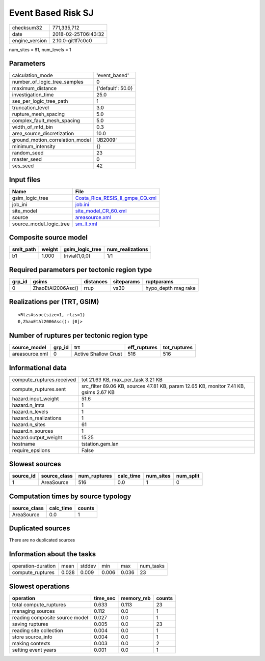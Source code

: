 Event Based Risk SJ
===================

============== ===================
checksum32     771,335,712        
date           2018-02-25T06:43:32
engine_version 2.10.0-git1f7c0c0  
============== ===================

num_sites = 61, num_levels = 1

Parameters
----------
=============================== =================
calculation_mode                'event_based'    
number_of_logic_tree_samples    0                
maximum_distance                {'default': 50.0}
investigation_time              25.0             
ses_per_logic_tree_path         1                
truncation_level                3.0              
rupture_mesh_spacing            5.0              
complex_fault_mesh_spacing      5.0              
width_of_mfd_bin                0.3              
area_source_discretization      10.0             
ground_motion_correlation_model 'JB2009'         
minimum_intensity               {}               
random_seed                     23               
master_seed                     0                
ses_seed                        42               
=============================== =================

Input files
-----------
======================= ====================================================================
Name                    File                                                                
======================= ====================================================================
gsim_logic_tree         `Costa_Rica_RESIS_II_gmpe_CQ.xml <Costa_Rica_RESIS_II_gmpe_CQ.xml>`_
job_ini                 `job.ini <job.ini>`_                                                
site_model              `site_model_CR_60.xml <site_model_CR_60.xml>`_                      
source                  `areasource.xml <areasource.xml>`_                                  
source_model_logic_tree `sm_lt.xml <sm_lt.xml>`_                                            
======================= ====================================================================

Composite source model
----------------------
========= ====== =============== ================
smlt_path weight gsim_logic_tree num_realizations
========= ====== =============== ================
b1        1.000  trivial(1,0,0)  1/1             
========= ====== =============== ================

Required parameters per tectonic region type
--------------------------------------------
====== ================= ========= ========== ===================
grp_id gsims             distances siteparams ruptparams         
====== ================= ========= ========== ===================
0      ZhaoEtAl2006Asc() rrup      vs30       hypo_depth mag rake
====== ================= ========= ========== ===================

Realizations per (TRT, GSIM)
----------------------------

::

  <RlzsAssoc(size=1, rlzs=1)
  0,ZhaoEtAl2006Asc(): [0]>

Number of ruptures per tectonic region type
-------------------------------------------
============== ====== ==================== ============ ============
source_model   grp_id trt                  eff_ruptures tot_ruptures
============== ====== ==================== ============ ============
areasource.xml 0      Active Shallow Crust 516          516         
============== ====== ==================== ============ ============

Informational data
------------------
========================= =====================================================================================
compute_ruptures.received tot 21.63 KB, max_per_task 3.21 KB                                                   
compute_ruptures.sent     src_filter 89.06 KB, sources 47.81 KB, param 12.65 KB, monitor 7.41 KB, gsims 2.67 KB
hazard.input_weight       51.6                                                                                 
hazard.n_imts             1                                                                                    
hazard.n_levels           1                                                                                    
hazard.n_realizations     1                                                                                    
hazard.n_sites            61                                                                                   
hazard.n_sources          1                                                                                    
hazard.output_weight      15.25                                                                                
hostname                  tstation.gem.lan                                                                     
require_epsilons          False                                                                                
========================= =====================================================================================

Slowest sources
---------------
========= ============ ============ ========= ========= =========
source_id source_class num_ruptures calc_time num_sites num_split
========= ============ ============ ========= ========= =========
1         AreaSource   516          0.0       1         0        
========= ============ ============ ========= ========= =========

Computation times by source typology
------------------------------------
============ ========= ======
source_class calc_time counts
============ ========= ======
AreaSource   0.0       1     
============ ========= ======

Duplicated sources
------------------
There are no duplicated sources

Information about the tasks
---------------------------
================== ===== ====== ===== ===== =========
operation-duration mean  stddev min   max   num_tasks
compute_ruptures   0.028 0.009  0.006 0.036 23       
================== ===== ====== ===== ===== =========

Slowest operations
------------------
============================== ======== ========= ======
operation                      time_sec memory_mb counts
============================== ======== ========= ======
total compute_ruptures         0.633    0.113     23    
managing sources               0.112    0.0       1     
reading composite source model 0.027    0.0       1     
saving ruptures                0.005    0.0       23    
reading site collection        0.004    0.0       1     
store source_info              0.004    0.0       1     
making contexts                0.003    0.0       2     
setting event years            0.001    0.0       1     
============================== ======== ========= ======